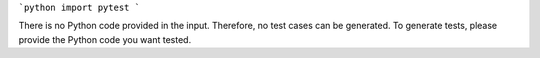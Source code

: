 ```python
import pytest
```

There is no Python code provided in the input.  Therefore, no test cases can be generated.  To generate tests, please provide the Python code you want tested.